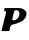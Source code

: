 SplineFontDB: 3.2
FontName: 0000_0000.ttf
FullName: Untitled16
FamilyName: Untitled16
Weight: Regular
Copyright: Copyright (c) 2021, 
UComments: "2021-10-20: Created with FontForge (http://fontforge.org)"
Version: 001.000
ItalicAngle: 0
UnderlinePosition: -100
UnderlineWidth: 50
Ascent: 800
Descent: 200
InvalidEm: 0
LayerCount: 2
Layer: 0 0 "Back" 1
Layer: 1 0 "Fore" 0
XUID: [1021 412 1318575179 2748851]
OS2Version: 0
OS2_WeightWidthSlopeOnly: 0
OS2_UseTypoMetrics: 1
CreationTime: 1634731554
ModificationTime: 1634731554
OS2TypoAscent: 0
OS2TypoAOffset: 1
OS2TypoDescent: 0
OS2TypoDOffset: 1
OS2TypoLinegap: 0
OS2WinAscent: 0
OS2WinAOffset: 1
OS2WinDescent: 0
OS2WinDOffset: 1
HheadAscent: 0
HheadAOffset: 1
HheadDescent: 0
HheadDOffset: 1
OS2Vendor: 'PfEd'
DEI: 91125
Encoding: ISO8859-1
UnicodeInterp: none
NameList: AGL For New Fonts
DisplaySize: -48
AntiAlias: 1
FitToEm: 0
BeginChars: 256 1

StartChar: P
Encoding: 80 80 0
Width: 678
Flags: HW
LayerCount: 2
Fore
SplineSet
660 398 m 0
 662.666666667 408 664 419 664 431 c 0
 664 459.666666667 656.833333333 483.333333333 642.5 502 c 128
 628.166666667 520.666666667 610.666666667 535.5 590 546.5 c 128
 569.333333333 557.5 548 565.333333333 526 570 c 128
 504 574.666666667 485 577 469 577 c 2
 117 577 l 1
 100 507 l 1
 115.333333333 507 127.833333333 503.166666667 137.5 495.5 c 128
 147.166666667 487.833333333 152 478.333333333 152 467 c 0
 152 463.666666667 151.333333333 459.333333333 150 454 c 2
 36 0 l 1
 230 0 l 1
 258 113 l 2
 264 137 283 153.666666667 315 163 c 2
 318 164 l 1
 353.333333333 172.666666667 389.166666667 182.5 425.5 193.5 c 128
 461.833333333 204.5 495.833333333 218.666666667 527.5 236 c 128
 559.166666667 253.333333333 586.666666667 274.833333333 610 300.5 c 128
 633.333333333 326.166666667 650 358.666666667 660 398 c 0
483 396 m 0
 479.666666667 382.666666667 473.5 368.333333333 464.5 353 c 128
 455.5 337.666666667 444.666666667 323.5 432 310.5 c 128
 419.333333333 297.5 405.666666667 286.833333333 391 278.5 c 128
 376.333333333 270.166666667 362.333333333 266 349 266 c 0
 321 266 307 275.666666667 307 295 c 0
 307 297.666666667 307.666666667 302.333333333 309 309 c 2
 351 487 l 2
 354.333333333 501 361.333333333 510.5 372 515.5 c 128
 382.666666667 520.5 396 523 412 523 c 0
 425.333333333 523 436.666666667 520.166666667 446 514.5 c 128
 455.333333333 508.833333333 463 501.5 469 492.5 c 128
 475 483.5 479.333333333 473.166666667 482 461.5 c 128
 484.666666667 449.833333333 486 438 486 426 c 0
 486 416 485 406 483 396 c 0
EndSplineSet
EndChar
EndChars
EndSplineFont
